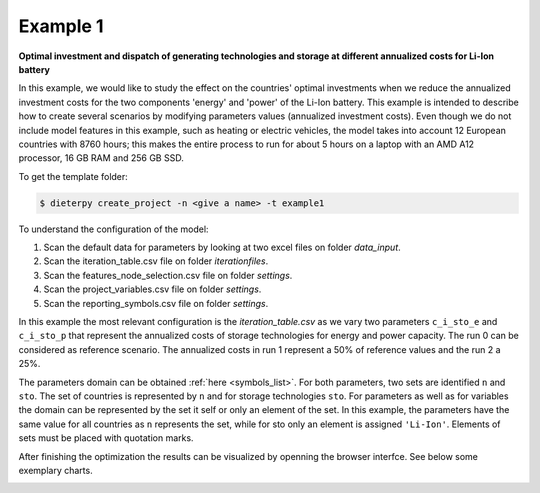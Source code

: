 .. _example1:

Example 1
---------

**Optimal investment and dispatch of generating technologies and storage at different annualized costs for Li-Ion battery**

In this example, we would like to study the effect on the countries' optimal investments when we reduce the annualized investment costs for the two components 'energy' and 'power' of the Li-Ion battery. This example is intended to describe how to create several scenarios by modifying parameters values (annualized investment costs). Even though we do not include model features in this example, such as heating or electric vehicles, the model takes into account 12 European countries with 8760 hours; this makes the entire process to run for about 5 hours on a laptop with an AMD A12 processor, 16 GB RAM and 256 GB SSD.

To get the template folder:

.. code-block:: bash

    $ dieterpy create_project -n <give a name> -t example1

To understand the configuration of the model:

1. Scan the default data for parameters by looking at two excel files on folder `data_input`.
2. Scan the iteration_table.csv file on folder `iterationfiles`.
3. Scan the features_node_selection.csv file on folder `settings`.
4. Scan the project_variables.csv file on folder `settings`.
5. Scan the reporting_symbols.csv file on folder `settings`.

In this example the most relevant configuration is the `iteration_table.csv` as we vary two parameters ``c_i_sto_e`` and ``c_i_sto_p`` that represent the annualized costs of storage technologies for energy and power capacity. The run 0 can be considered as reference scenario. The annualized costs in run 1 represent a 50% of reference values and the run 2 a 25%.

The parameters domain can be obtained :ref:`here <symbols_list>`. For both parameters, two sets are identified ``n`` and ``sto``. The set of countries is represented by ``n`` and for storage technologies ``sto``. For parameters as well as for variables the domain can be represented by the set it self or only an element of the set. In this example, the parameters have the same value for all countries as ``n`` represents the set, while for sto only an element is assigned ``'Li-Ion'``. Elements of sets must be placed with quotation marks.

After finishing the optimization the results can be visualized by openning the browser interfce. See below some exemplary charts.

.. image:: ./eg1/summary.png
    :alt: Summary
    :align: center

.. image:: ./eg1/capacities_overall.png
    :alt: Overall power capacity and energy capacity
    :align: center

.. image:: ./eg1/tech_capacity_country.png
    :alt: Generating technology power capacity by country
    :align: center

.. image:: ./eg1/tech_generation_overall.png
    :alt: Overall electricity generatarion by technology
    :align: center

.. image:: ./eg1/import-export_lines.png
    :alt: Import and export of electricty through transmission lines
    :align: center

.. image:: ./eg1/rldc_DE_2.png
    :alt: Residual load curve by technology for S02 Germany (DE)
    :align: center
